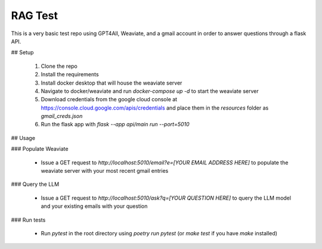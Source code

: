 RAG Test
========================

This is a very basic test repo using GPT4All, Weaviate, and a gmail account in order to answer questions through a flask API.

## Setup

  #. Clone the repo
  #. Install the requirements
  #. Install docker desktop that will house the weaviate server
  #. Navigate to docker/weaviate and run `docker-compose up -d` to start the weaviate server
  #. Download credentials from the google cloud console at https://console.cloud.google.com/apis/credentials and place them in the `resources` folder as `gmail_creds.json`
  #. Run the flask app with `flask --app api/main run --port=5010`

## Usage

### Populate Weaviate

  * Issue a GET request to `http://localhost:5010/email?e=[YOUR EMAIL ADDRESS HERE]` to populate the weaviate server with your most recent gmail entries

### Query the LLM

  * Issue a GET request to `http://localhost:5010/ask?q=[YOUR QUESTION HERE]` to query the LLM model and your existing emails with your question

### Run tests

  * Run `pytest` in the root directory using `poetry run pytest` (or `make test` if you have `make` installed)
